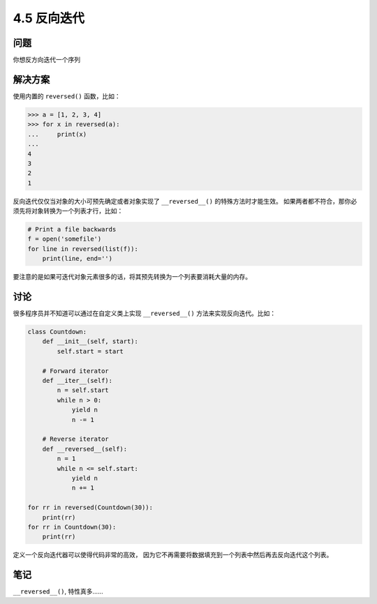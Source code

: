 ============================
4.5 反向迭代
============================

----------
问题
----------
你想反方向迭代一个序列

----------
解决方案
----------
使用内置的 ``reversed()`` 函数，比如：

.. code-block:: python

    >>> a = [1, 2, 3, 4]
    >>> for x in reversed(a):
    ...     print(x)
    ...
    4
    3
    2
    1

反向迭代仅仅当对象的大小可预先确定或者对象实现了 ``__reversed__()`` 的特殊方法时才能生效。
如果两者都不符合，那你必须先将对象转换为一个列表才行，比如：

.. code-block:: python

    # Print a file backwards
    f = open('somefile')
    for line in reversed(list(f)):
        print(line, end='')

要注意的是如果可迭代对象元素很多的话，将其预先转换为一个列表要消耗大量的内存。

----------
讨论
----------
很多程序员并不知道可以通过在自定义类上实现 ``__reversed__()`` 方法来实现反向迭代。比如：

.. code-block:: python

    class Countdown:
        def __init__(self, start):
            self.start = start

        # Forward iterator
        def __iter__(self):
            n = self.start
            while n > 0:
                yield n
                n -= 1

        # Reverse iterator
        def __reversed__(self):
            n = 1
            while n <= self.start:
                yield n
                n += 1

    for rr in reversed(Countdown(30)):
        print(rr)
    for rr in Countdown(30):
        print(rr)

定义一个反向迭代器可以使得代码非常的高效，
因为它不再需要将数据填充到一个列表中然后再去反向迭代这个列表。

----------
笔记
----------

``__reversed__()``, 特性真多......
